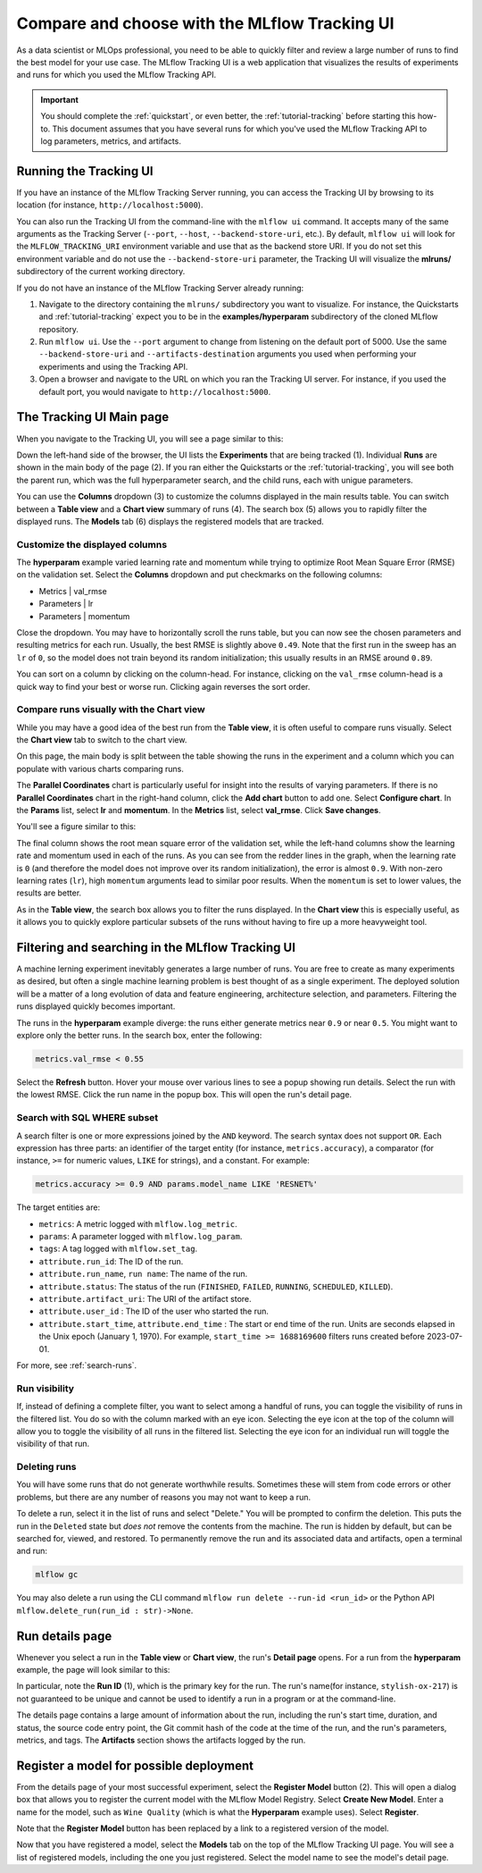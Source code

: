 .. _tutorial-tracking-ui:

Compare and choose with the MLflow Tracking UI
==============================================

As a data scientist or MLOps professional, you need to be able to quickly filter and review a large number of runs to find the best model for your use case. The MLflow Tracking UI is a web application that visualizes the results of experiments and runs for which you used the MLflow Tracking API.

.. important:: 

   You should complete the :ref:`quickstart`, or even better, the :ref:`tutorial-tracking` before starting this how-to. This document assumes that you have several runs for which you've used the MLflow Tracking API to log parameters, metrics, and artifacts.

Running the Tracking UI
-----------------------

If you have an instance of the MLflow Tracking Server running, you can access the Tracking UI by browsing to its location (for instance, ``http://localhost:5000``).

You can also run the Tracking UI from the command-line with the ``mlflow ui`` command. It accepts many of the same arguments as the Tracking Server (``--port``, ``--host``, ``--backend-store-uri``, etc.). By default, ``mlflow ui`` will look for the ``MLFLOW_TRACKING_URI`` environment variable and use that as the backend store URI. If you do not set this environment variable and do not use the ``--backend-store-uri`` parameter, the Tracking UI will visualize the **mlruns/** subdirectory of the current working directory.

If you do not have an instance of the MLflow Tracking Server already running:

1. Navigate to the directory containing the ``mlruns/`` subdirectory you want to visualize. For instance, the Quickstarts and :ref:`tutorial-tracking` expect you to be in the **examples/hyperparam** subdirectory of the cloned MLflow repository.
2. Run ``mlflow ui``. Use the ``--port`` argument to change from listening on the default port of 5000. Use the same ``--backend-store-uri`` and ``--artifacts-destination`` arguments you used when performing your experiments and using the Tracking API.
3. Open a browser and navigate to the URL on which you ran the Tracking UI server. For instance, if you used the default port, you would navigate to ``http://localhost:5000``.

The Tracking UI Main page
-------------------------

When you navigate to the Tracking UI, you will see a page similar to this:

.. image:: _static/images/ui-tutorial/tracking_ui.png
   :width: 100%

Down the left-hand side of the browser, the UI lists the **Experiments** that are being tracked (1). Individual **Runs** are shown in the main body of the page (2). If you ran either the Quickstarts or the :ref:`tutorial-tracking`, you will see both the parent run, which was the full hyperparameter search, and the child runs, each with unigue parameters.

You can use the **Columns** dropdown (3) to customize the columns displayed in the main results table. You can switch between a **Table view** and a **Chart view** summary of runs (4). The search box (5) allows you to rapidly filter the displayed runs. The **Models** tab (6) displays the registered models that are tracked.

Customize the displayed columns
~~~~~~~~~~~~~~~~~~~~~~~~~~~~~~~~

The **hyperparam** example varied learning rate and momentum while trying to optimize Root Mean Square Error (RMSE) on the validation set. Select the **Columns** dropdown and put checkmarks on the following columns:

* Metrics | val_rmse
* Parameters | lr
* Parameters | momentum

Close the dropdown. You may have to horizontally scroll the runs table, but you can now see the chosen parameters and resulting metrics for each run. Usually, the best RMSE is slightly above ``0.49``. Note that the first run in the sweep has an ``lr`` of ``0``, so the model does not train beyond its random initialization; this usually results in an RMSE around ``0.89``.

You can sort on a column by clicking on the column-head. For instance, clicking on the ``val_rmse`` column-head is a quick way to find your best or worse run. Clicking again reverses the sort order.

Compare runs visually with the Chart view
~~~~~~~~~~~~~~~~~~~~~~~~~~~~~~~~~~~~~~~~~~

While you may have a good idea of the best run from the **Table view**, it is often useful to compare runs visually. Select the **Chart view** tab to switch to the chart view.

On this page, the main body is split between the table showing the runs in the experiment and a column which you can populate with various charts comparing runs. 

The **Parallel Coordinates** chart is particularly useful for insight into the results of varying parameters. If there is no **Parallel Coordinates** chart in the right-hand column, click the **Add chart** button to add one. Select **Configure chart**. In the **Params** list, select **lr** and **momentum**. In the **Metrics** list, select **val_rmse**. Click **Save changes**.

You'll see a figure similar to this:

.. image:: _static/images/ui-tutorial/parallel-coordinates.png
   :width: 100%

The final column shows the root mean square error of the validation set, while the left-hand columns show the learning rate and momentum used in each of the runs. As you can see from the redder lines in the graph, when the learning rate is ``0`` (and therefore the model does not improve over its random initialization), the error is almost ``0.9``. With non-zero learning rates (``lr``), high ``momentum`` arguments lead to similar poor results. When the ``momentum`` is set to lower values, the results are better. 

.. image:: _static/images/ui-tutorial/parallel-coordinates.png
   :width: 100%

As in the **Table view**, the search box allows you to filter the runs displayed. In the **Chart view** this is especially useful, as it allows you to quickly explore particular subsets of the runs without having to fire up a more heavyweight tool.

Filtering and searching in the MLflow Tracking UI
--------------------------------------------------

A machine lerning experiment inevitably generates a large number of runs. You are free to create as many experiments as desired, but often a single machine learning problem is best thought of as a single experiment. The deployed solution will be a matter of a long evolution of data and feature engineering, architecture selection, and parameters. Filtering the runs displayed quickly becomes important.

The runs in the **hyperparam** example diverge: the runs either generate metrics near ``0.9`` or near ``0.5``. You might want to explore only the better runs. In the search box, enter the following:

.. code-block:: sql

  metrics.val_rmse < 0.55

Select the **Refresh** button. Hover your mouse over various lines to see a popup showing run details. Select the run with the lowest RMSE. Click the run name in the popup box. This will open the run's detail page.

Search with SQL WHERE subset
~~~~~~~~~~~~~~~~~~~~~~~~~~~~~~~~~~~~~~~~~~~~~~

A search filter is one or more expressions joined by the ``AND`` keyword. The search syntax does not support ``OR``. Each expression has three parts: an identifier of the target entity (for instance, ``metrics.accuracy``), a comparator (for instance, ``>=`` for numeric values, ``LIKE`` for strings), and a constant. For example:

.. code-block:: sql

  metrics.accuracy >= 0.9 AND params.model_name LIKE 'RESNET%'

The target entities are:

* ``metrics``: A metric logged with ``mlflow.log_metric``.
* ``params``: A parameter logged with ``mlflow.log_param``.
* ``tags``: A tag logged with ``mlflow.set_tag``.
* ``attribute.run_id``: The ID of the run.
* ``attribute.run_name``, ``run name``: The name of the run.
* ``attribute.status``: The status of the run (``FINISHED``, ``FAILED``, ``RUNNING``, ``SCHEDULED``, ``KILLED``).
* ``attribute.artifact_uri``: The URI of the artifact store.
* ``attribute.user_id`` : The ID of the user who started the run.
* ``attribute.start_time``, ``attribute.end_time`` : The start or end time of the run. Units are seconds elapsed in the Unix epoch (January 1, 1970). For example, ``start_time >= 1688169600`` filters runs created before 2023-07-01.

For more, see :ref:`search-runs`.

Run visibility
~~~~~~~~~~~~~~~

If, instead of defining a complete filter, you want to select among a handful of runs, you can toggle the visibility of runs in the filtered list. You do so with the column marked with an eye icon. Selecting the eye icon at the top of the column will allow you to toggle the visibility of all runs in the filtered list. Selecting the eye icon for an individual run will toggle the visibility of that run.

Deleting runs
~~~~~~~~~~~~~~

You will have some runs that do not generate worthwhile results. Sometimes these will stem from code errors or other problems, but there are any number of reasons you may not want to keep a run.

To delete a run, select it in the list of runs and select "Delete." You will be prompted to confirm the deletion. This puts the run in the ``Deleted`` state but *does not* remove the contents from the machine. The run is hidden by default, but can be searched for, viewed, and restored. To permanently remove the run and its associated data and artifacts, open a terminal and run:

.. code-block:: bash

  mlflow gc

You may also delete a run using the CLI command ``mlflow run delete --run-id <run_id>`` or the Python API ``mlflow.delete_run(run_id : str)->None``.

Run details page
-----------------------

Whenever you select a run in the **Table view** or **Chart view**, the run's **Detail page** opens. For a run from the **hyperparam** example, the page will look similar to this:

.. image:: _static/images/ui-tutorial/run-details.png
   :width: 100%

In particular, note the **Run ID** (1), which is the primary key for the run. The run's name(for instance, ``stylish-ox-217``) is not guaranteed to be unique and cannot be used to identify a run in a program or at the command-line.

The details page contains a large amount of information about the run, including the run's start time, duration, and status, the source code entry point, the Git commit hash of the code at the time of the run, and the run's parameters, metrics, and tags. The **Artifacts** section shows the artifacts logged by the run.

Register a model for possible deployment
----------------------------------------

From the details page of your most successful experiment, select the **Register Model** button (2). This will open a dialog box that allows you to register the current model with the MLflow Model Registry. Select **Create New Model**. Enter a name for the model, such as ``Wine Quality`` (which is what the **Hyperparam** example uses). Select **Register**. 

Note that the **Register Model** button has been replaced by a link to a registered version of the model.

Now that you have registered a model, select the **Models** tab on the top of the MLflow Tracking UI page. You will see a list of registered models, including the one you just registered. Select the model name to see the model's detail page.
